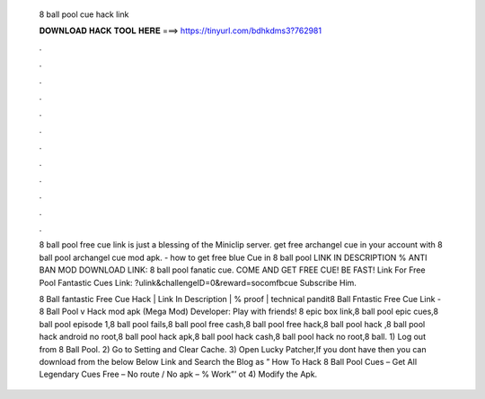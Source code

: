   8 ball pool cue hack link
  
  
  
  𝐃𝐎𝐖𝐍𝐋𝐎𝐀𝐃 𝐇𝐀𝐂𝐊 𝐓𝐎𝐎𝐋 𝐇𝐄𝐑𝐄 ===> https://tinyurl.com/bdhkdms3?762981
  
  
  
  .
  
  
  
  .
  
  
  
  .
  
  
  
  .
  
  
  
  .
  
  
  
  .
  
  
  
  .
  
  
  
  .
  
  
  
  .
  
  
  
  .
  
  
  
  .
  
  
  
  .
  
  8 ball pool free cue link is just a blessing of the Miniclip server. get free archangel cue in your account with 8 ball pool archangel cue mod apk. - how to get free blue Cue in 8 ball pool LINK IN DESCRIPTION % ANTI BAN MOD DOWNLOAD LINK:  8 ball pool fanatic cue. COME AND GET FREE CUE! BE FAST! Link For Free Pool Fantastic Cues Link: ?ulink&challengeID=0&reward=socomfbcue Subscribe Him.
  
  8 Ball fantastic Free Cue Hack | Link In Description | % proof | technical pandit8 Ball Fntastic Free Cue Link -  8 Ball Pool v Hack mod apk (Mega Mod) Developer:  Play with friends! 8 epic box link,8 ball pool epic cues,8 ball pool episode 1,8 ball pool fails,8 ball pool free cash,8 ball pool free hack,8 ball pool hack ,8 ball pool hack android no root,8 ball pool hack apk,8 ball pool hack cash,8 ball pool hack no root,8 ball. 1) Log out from 8 Ball Pool. 2) Go to Setting and Clear Cache. 3) Open Lucky Patcher,If you dont have then you can download from the below  Below Link and Search the Blog as ” How To Hack 8 Ball Pool Cues – Get All Legendary Cues Free – No route / No apk – % Work”’ ot 4) Modify the Apk.
